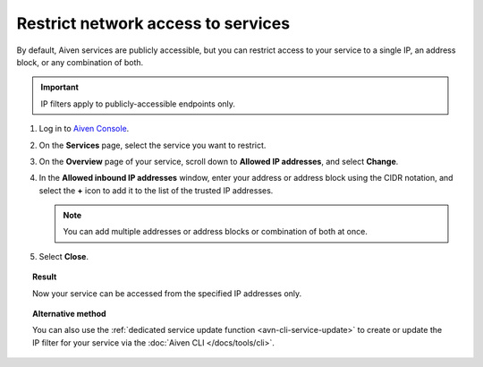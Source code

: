 Restrict network access to services
====================================

By default, Aiven services are publicly accessible, but you can restrict access to your service to a single IP, an address block, or any combination of both.

.. important::

     IP filters apply to publicly-accessible endpoints only.

1. Log in to `Aiven Console <https://console.aiven.io>`_.
2. On the **Services** page, select the service you want to restrict.
3. On the **Overview** page of your service, scroll down to **Allowed IP addresses**, and select **Change**. 
4. In the **Allowed inbound IP addresses** window, enter your address or address block using the CIDR notation, and select the **+** icon to add it to the list of the trusted IP addresses.

   .. note::
   
      You can add multiple addresses or address blocks or combination of both at once.

5. Select **Close**.

.. topic:: Result

    Now your service can be accessed from the specified IP addresses only.

.. topic:: Alternative method

   You can also use the :ref:`dedicated service update function <avn-cli-service-update>` to create or update the IP filter for your service via the :doc:`Aiven CLI </docs/tools/cli>`.

.. seealso::

   For more ways of securing your service, check information on Virtual Private Cloud (VPC) in :ref:`Networking with VPC peering <networking-with-vpc-peering>` and :ref:`Configure VPC peering <platform_howto_setup_vpc_peering>`.
